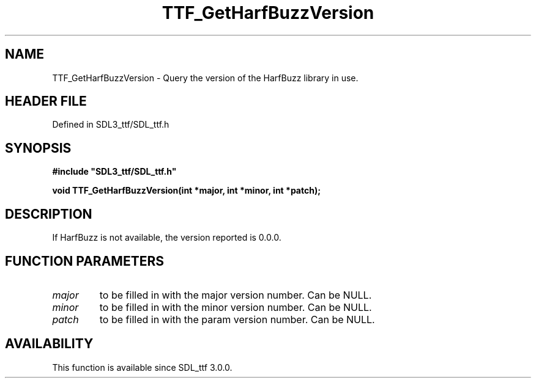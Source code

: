 .\" This manpage content is licensed under Creative Commons
.\"  Attribution 4.0 International (CC BY 4.0)
.\"   https://creativecommons.org/licenses/by/4.0/
.\" This manpage was generated from SDL_ttf's wiki page for TTF_GetHarfBuzzVersion:
.\"   https://wiki.libsdl.org/SDL_ttf/TTF_GetHarfBuzzVersion
.\" Generated with SDL/build-scripts/wikiheaders.pl
.\"  revision 3.0.0-no-vcs
.\" Please report issues in this manpage's content at:
.\"   https://github.com/libsdl-org/sdlwiki/issues/new
.\" Please report issues in the generation of this manpage from the wiki at:
.\"   https://github.com/libsdl-org/SDL/issues/new?title=Misgenerated%20manpage%20for%20TTF_GetHarfBuzzVersion
.\" SDL_ttf can be found at https://libsdl.org/projects/SDL_ttf
.de URL
\$2 \(laURL: \$1 \(ra\$3
..
.if \n[.g] .mso www.tmac
.TH TTF_GetHarfBuzzVersion 3 "SDL_ttf 3.0.0" "SDL_ttf" "SDL_ttf3 FUNCTIONS"
.SH NAME
TTF_GetHarfBuzzVersion \- Query the version of the HarfBuzz library in use\[char46]
.SH HEADER FILE
Defined in SDL3_ttf/SDL_ttf\[char46]h

.SH SYNOPSIS
.nf
.B #include \(dqSDL3_ttf/SDL_ttf.h\(dq
.PP
.BI "void TTF_GetHarfBuzzVersion(int *major, int *minor, int *patch);
.fi
.SH DESCRIPTION
If HarfBuzz is not available, the version reported is 0\[char46]0\[char46]0\[char46]

.SH FUNCTION PARAMETERS
.TP
.I major
to be filled in with the major version number\[char46] Can be NULL\[char46]
.TP
.I minor
to be filled in with the minor version number\[char46] Can be NULL\[char46]
.TP
.I patch
to be filled in with the param version number\[char46] Can be NULL\[char46]
.SH AVAILABILITY
This function is available since SDL_ttf 3\[char46]0\[char46]0\[char46]

